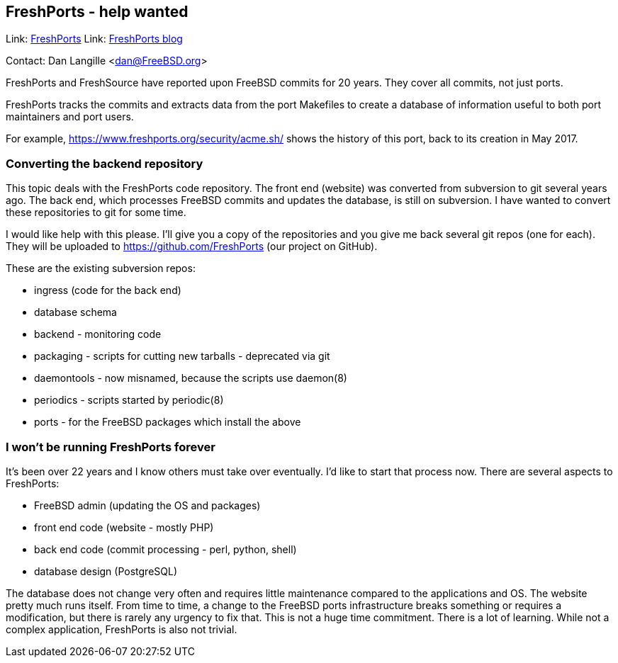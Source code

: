 ## FreshPorts - help wanted ##

Link:	 https://freshports.org/[FreshPorts]
Link:	 https://news.freshports.org/[FreshPorts blog]

Contact: Dan Langille <dan@FreeBSD.org>  

FreshPorts and FreshSource have reported
upon FreeBSD commits for 20 years. They cover all commits,
not just ports.

FreshPorts tracks the commits and extracts data from the
port Makefiles to create a database of information useful
to both port maintainers and port users.

For example, link:https://www.freshports.org/security/acme.sh/[https://www.freshports.org/security/acme.sh/] shows
the history of this port, back to its creation in May 2017.

### Converting the backend repository ###

This topic deals with the FreshPorts code repository. The
front end (website) was converted from subversion to git several
years ago. The back end, which processes FreeBSD commits and
updates the database, is still on subversion. I have
wanted to convert these repositories to git for some time.

I would like help with this please. I'll give you a copy of the 
repositories and you give me back several git repos (one for each).
They will be uploaded to link:https://github.com/FreshPorts[https://github.com/FreshPorts] (our project
on GitHub).

These are the existing subversion repos:

* ingress (code for the back end)
* database schema
* backend - monitoring code
* packaging - scripts for cutting new tarballs - deprecated via git
* daemontools - now misnamed, because the scripts use daemon(8)
* periodics - scripts started by periodic(8)
* ports - for the FreeBSD packages which install the above

### I won't be running FreshPorts forever ###

It's been over 22 years and I know others must take over eventually.
I'd like to start that process now. There are several aspects to
FreshPorts:

* FreeBSD admin (updating the OS and packages)
* front end code (website - mostly PHP)
* back end code (commit processing - perl, python, shell)
* database design (PostgreSQL)

The database does not change very often and requires little maintenance
compared to the applications and OS. The website pretty much runs itself.
From time to time, a change to the FreeBSD ports infrastructure breaks
something or requires a modification, but there is rarely any urgency
to fix that. This is not a huge time commitment. There is a lot of
learning. While not a complex application, FreshPorts is also not
trivial.

